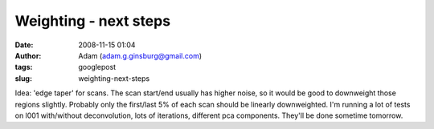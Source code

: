 Weighting - next steps
######################
:date: 2008-11-15 01:04
:author: Adam (adam.g.ginsburg@gmail.com)
:tags: googlepost
:slug: weighting-next-steps

Idea: 'edge taper' for scans. The scan start/end usually has higher
noise, so it would be good to downweight those regions slightly.
Probably only the first/last 5% of each scan should be linearly
downweighted.
I'm running a lot of tests on l001 with/without deconvolution, lots of
iterations, different pca components. They'll be done sometime tomorrow.
